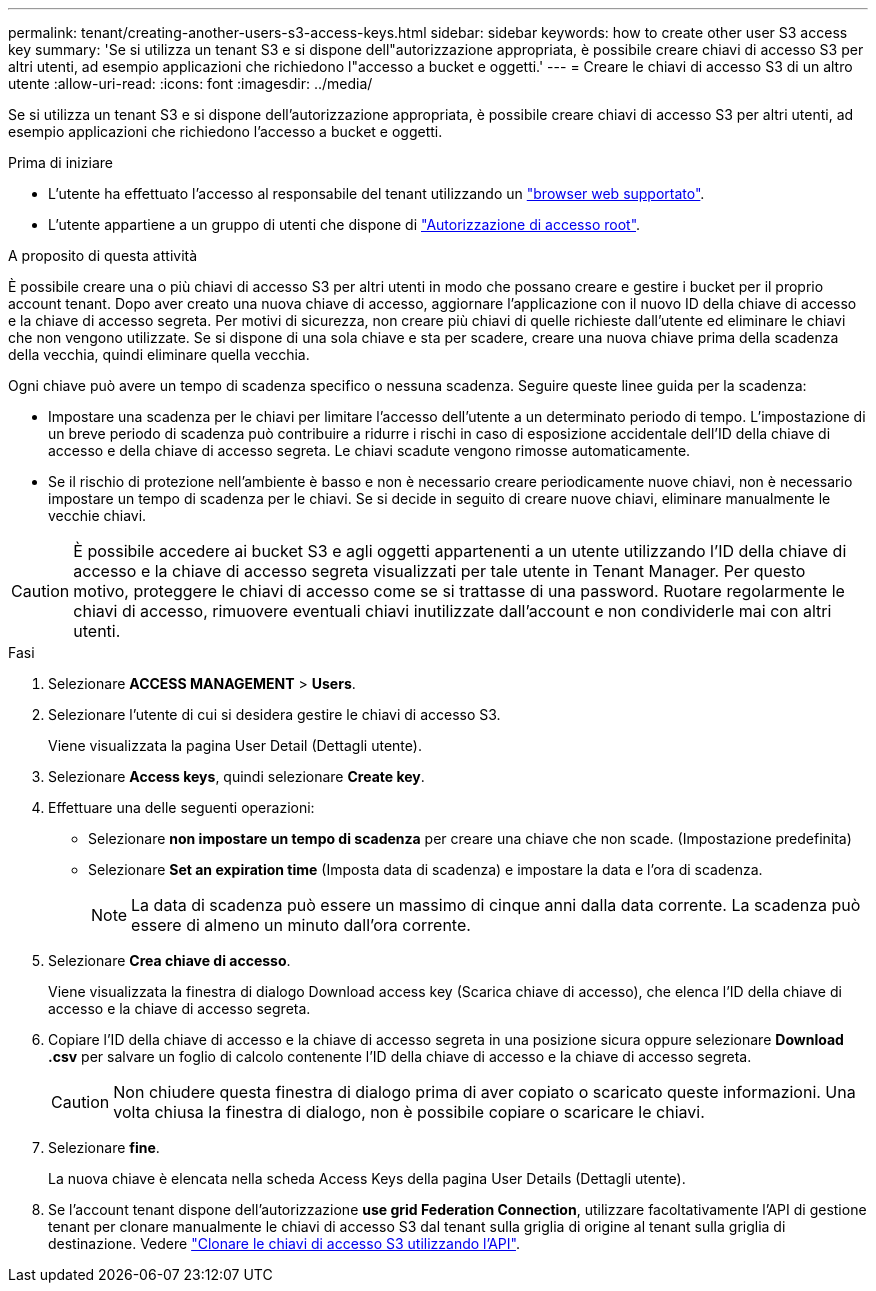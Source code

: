---
permalink: tenant/creating-another-users-s3-access-keys.html 
sidebar: sidebar 
keywords: how to create other user S3 access key 
summary: 'Se si utilizza un tenant S3 e si dispone dell"autorizzazione appropriata, è possibile creare chiavi di accesso S3 per altri utenti, ad esempio applicazioni che richiedono l"accesso a bucket e oggetti.' 
---
= Creare le chiavi di accesso S3 di un altro utente
:allow-uri-read: 
:icons: font
:imagesdir: ../media/


[role="lead"]
Se si utilizza un tenant S3 e si dispone dell'autorizzazione appropriata, è possibile creare chiavi di accesso S3 per altri utenti, ad esempio applicazioni che richiedono l'accesso a bucket e oggetti.

.Prima di iniziare
* L'utente ha effettuato l'accesso al responsabile del tenant utilizzando un link:../admin/web-browser-requirements.html["browser web supportato"].
* L'utente appartiene a un gruppo di utenti che dispone di link:tenant-management-permissions.html["Autorizzazione di accesso root"].


.A proposito di questa attività
È possibile creare una o più chiavi di accesso S3 per altri utenti in modo che possano creare e gestire i bucket per il proprio account tenant. Dopo aver creato una nuova chiave di accesso, aggiornare l'applicazione con il nuovo ID della chiave di accesso e la chiave di accesso segreta. Per motivi di sicurezza, non creare più chiavi di quelle richieste dall'utente ed eliminare le chiavi che non vengono utilizzate. Se si dispone di una sola chiave e sta per scadere, creare una nuova chiave prima della scadenza della vecchia, quindi eliminare quella vecchia.

Ogni chiave può avere un tempo di scadenza specifico o nessuna scadenza. Seguire queste linee guida per la scadenza:

* Impostare una scadenza per le chiavi per limitare l'accesso dell'utente a un determinato periodo di tempo. L'impostazione di un breve periodo di scadenza può contribuire a ridurre i rischi in caso di esposizione accidentale dell'ID della chiave di accesso e della chiave di accesso segreta. Le chiavi scadute vengono rimosse automaticamente.
* Se il rischio di protezione nell'ambiente è basso e non è necessario creare periodicamente nuove chiavi, non è necessario impostare un tempo di scadenza per le chiavi. Se si decide in seguito di creare nuove chiavi, eliminare manualmente le vecchie chiavi.



CAUTION: È possibile accedere ai bucket S3 e agli oggetti appartenenti a un utente utilizzando l'ID della chiave di accesso e la chiave di accesso segreta visualizzati per tale utente in Tenant Manager. Per questo motivo, proteggere le chiavi di accesso come se si trattasse di una password. Ruotare regolarmente le chiavi di accesso, rimuovere eventuali chiavi inutilizzate dall'account e non condividerle mai con altri utenti.

.Fasi
. Selezionare *ACCESS MANAGEMENT* > *Users*.
. Selezionare l'utente di cui si desidera gestire le chiavi di accesso S3.
+
Viene visualizzata la pagina User Detail (Dettagli utente).

. Selezionare *Access keys*, quindi selezionare *Create key*.
. Effettuare una delle seguenti operazioni:
+
** Selezionare *non impostare un tempo di scadenza* per creare una chiave che non scade. (Impostazione predefinita)
** Selezionare *Set an expiration time* (Imposta data di scadenza) e impostare la data e l'ora di scadenza.
+

NOTE: La data di scadenza può essere un massimo di cinque anni dalla data corrente. La scadenza può essere di almeno un minuto dall'ora corrente.



. Selezionare *Crea chiave di accesso*.
+
Viene visualizzata la finestra di dialogo Download access key (Scarica chiave di accesso), che elenca l'ID della chiave di accesso e la chiave di accesso segreta.

. Copiare l'ID della chiave di accesso e la chiave di accesso segreta in una posizione sicura oppure selezionare *Download .csv* per salvare un foglio di calcolo contenente l'ID della chiave di accesso e la chiave di accesso segreta.
+

CAUTION: Non chiudere questa finestra di dialogo prima di aver copiato o scaricato queste informazioni. Una volta chiusa la finestra di dialogo, non è possibile copiare o scaricare le chiavi.

. Selezionare *fine*.
+
La nuova chiave è elencata nella scheda Access Keys della pagina User Details (Dettagli utente).

. Se l'account tenant dispone dell'autorizzazione *use grid Federation Connection*, utilizzare facoltativamente l'API di gestione tenant per clonare manualmente le chiavi di accesso S3 dal tenant sulla griglia di origine al tenant sulla griglia di destinazione. Vedere link:grid-federation-clone-keys-with-api.html["Clonare le chiavi di accesso S3 utilizzando l'API"].

